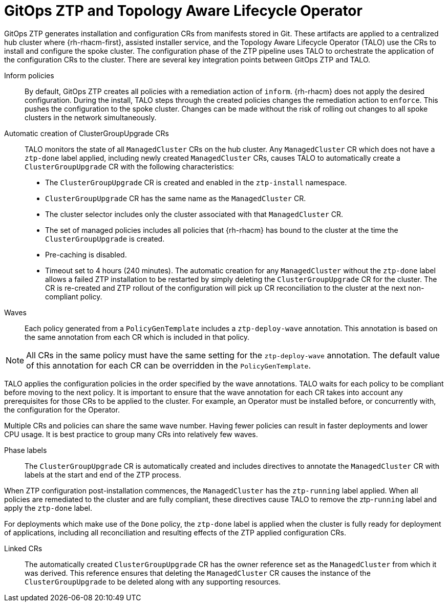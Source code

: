 // Module included in the following assemblies:
//
// * scalability_and_performance/ztp-deploying-disconnected.adoc

:_module-type: CONCEPT
[id="ztp-talo-integration_{context}"]
= GitOps ZTP and Topology Aware Lifecycle Operator

GitOps ZTP generates installation and configuration CRs from manifests stored in Git. These artifacts are applied to a centralized hub cluster where {rh-rhacm-first}, assisted installer service, and the Topology Aware Lifecycle Operator (TALO) use the CRs to install and configure the spoke cluster. The configuration phase of the ZTP pipeline uses TALO to orchestrate the application of the configuration CRs to the cluster. There are several key integration points between GitOps ZTP and TALO.

Inform policies::
By default, GitOps ZTP creates all policies with a remediation action of `inform`. {rh-rhacm} does not apply the desired configuration. During the install, TALO steps through the created policies changes the remediation action to `enforce`. This pushes the configuration to the spoke cluster. Changes can be made without the risk of rolling out changes to all spoke clusters in the network simultaneously.

Automatic creation of ClusterGroupUpgrade CRs::
TALO monitors the state of all `ManagedCluster` CRs on the hub cluster. Any `ManagedCluster` CR which does not have a `ztp-done` label applied, including newly created `ManagedCluster` CRs, causes TALO to automatically create a `ClusterGroupUpgrade` CR with the following characteristics:

* The `ClusterGroupUpgrade` CR is created and enabled in the `ztp-install` namespace.
* `ClusterGroupUpgrade` CR has the same name as the `ManagedCluster` CR.
* The cluster selector includes only the cluster associated with that `ManagedCluster` CR.
* The set of managed policies includes all policies that {rh-rhacm} has bound to the cluster at the time the `ClusterGroupUpgrade` is created.
* Pre-caching is disabled.
* Timeout set to 4 hours (240 minutes).
The automatic creation for any `ManagedCluster` without the `ztp-done` label allows a failed ZTP installation to be restarted by simply deleting the `ClusterGroupUpgrade` CR for the cluster. The CR is re-created and ZTP rollout of the configuration will pick up CR reconciliation to the cluster at the next non-compliant policy.

Waves::
Each policy generated from a `PolicyGenTemplate` includes a `ztp-deploy-wave` annotation. This annotation is based on the same annotation from each CR which is included in that policy.

[NOTE]
====
All CRs in the same policy must have the same setting for the `ztp-deploy-wave` annotation. The default value of this annotation for each CR can be overridden in the `PolicyGenTemplate`.
====

TALO applies the configuration policies in the order specified by the wave annotations. TALO waits for each policy to be compliant before moving to the next policy. It is important to ensure that the wave annotation for each CR takes into account any prerequisites for those CRs to be applied to the cluster. For example, an Operator must be installed before, or concurrently with, the configuration for the Operator.

Multiple CRs and policies can share the same wave number. Having fewer policies can result in faster deployments and lower CPU usage. It is best practice to group many CRs into relatively few waves.

Phase labels::
The `ClusterGroupUpgrade` CR is automatically created and includes directives to annotate the `ManagedCluster` CR with labels at the start and end of the ZTP process.


When ZTP configuration post-installation commences, the `ManagedCluster` has the `ztp-running` label applied. When all policies are remediated to the cluster and are fully compliant, these directives cause TALO to remove the ztp-`running` label and apply the `ztp-done` label.

For deployments which make use of the `Done` policy, the `ztp-done` label is applied when the cluster is fully ready for deployment of applications, including all reconciliation and resulting effects of the ZTP applied configuration CRs.

Linked CRs::
The automatically created `ClusterGroupUpgrade` CR has the owner reference set as the `ManagedCluster` from which it was derived. This reference ensures that deleting the `ManagedCluster` CR causes the instance of the `ClusterGroupUpgrade` to be deleted along with any supporting resources.
